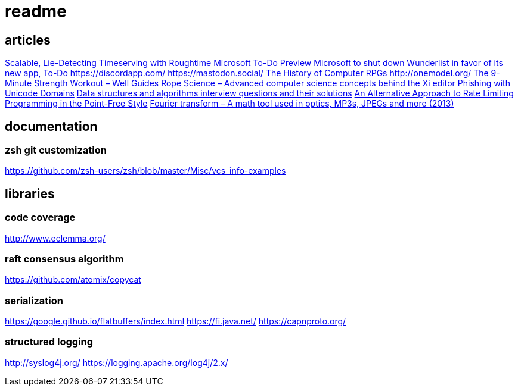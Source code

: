 = readme

== articles
https://news.ycombinator.com/item?id=14164662[Scalable, Lie-Detecting Timeserving with Roughtime]
https://news.ycombinator.com/item?id=14149186[Microsoft To-Do Preview]
https://news.ycombinator.com/item?id=14154378[Microsoft to shut down Wunderlist in favor of its new app, To-Do]
https://discordapp.com/
https://mastodon.social/
https://news.ycombinator.com/item?id=14145252[The History of Computer RPGs]
http://onemodel.org/
https://news.ycombinator.com/item?id=14133060[The 9-Minute Strength Workout – Well Guides]
https://news.ycombinator.com/item?id=14129543[Rope Science – Advanced computer science concepts behind the Xi editor]
https://news.ycombinator.com/item?id=14130241[Phishing with Unicode Domains]
https://news.ycombinator.com/item?id=14128145[Data structures and algorithms interview questions and their solutions]
https://news.ycombinator.com/item?id=14100254[An Alternative Approach to Rate Limiting]
https://news.ycombinator.com/item?id=14077863[Programming in the Point-Free Style]
https://news.ycombinator.com/item?id=14084526[Fourier transform – A math tool used in optics, MP3s, JPEGs and more (2013)]

== documentation

=== zsh git customization
https://github.com/zsh-users/zsh/blob/master/Misc/vcs_info-examples

== libraries
=== code coverage
http://www.eclemma.org/

=== raft consensus algorithm
https://github.com/atomix/copycat

=== serialization
https://google.github.io/flatbuffers/index.html
https://fi.java.net/
https://capnproto.org/

=== structured logging
http://syslog4j.org/
https://logging.apache.org/log4j/2.x/
